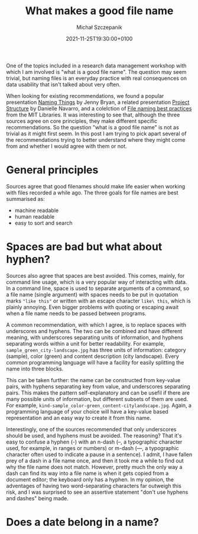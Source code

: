 #+title: What makes a good file name
#+layout: post
#+date: 2021-11-25T19:30:00+0100
#+author: Michał Szczepanik
#+tags[]:
#+draft: true

One of the topics included in a research data management workshop with
which I am involved is "what is a good file name". The question may
seem trivial, but naming files is an everyday practice with real
consequences on data usability that isn't talked about very often.

When looking for existing recommendations, we found a popular
presentation [[http://www2.stat.duke.edu/~rcs46/lectures_2015/01-markdown-git/slides/naming-slides/naming-slides.pdf][Naming Things]] by Jenny Bryan, a related presentation
[[https://slides.djnavarro.net/project-structure/][Project Structure]] by Danielle Navarro, and a colelction of [[https://libraries.mit.edu/data-management/store/organize/][File naming
best practices]] from the MIT Libraries. It was interesting to see that,
although the three sources agree on core principles, they make
different specific recommendations. So the question "what is a good
file name" is not as trivial as it might first seem. In this post I am
trying to pick apart several of the recommendations trying to better
understand where they might come from and whether I would agree with
them or not.

* General principles
  Sources agree that good filenames should make life easier when
  working with files recorded a while ago. The three goals for file
  names are best summarised as:
  - machine readable
  - human readable
  - easy to sort and search

* Spaces are bad but what about hyphen?
  Sources also agree that spaces are best avoided. This comes, mainly,
  for command line usage, which is a very popular way of interacting
  with data. In a command line, space is used to separate arguments of
  a command, so a file name (single argument) with spaces needs to be
  put in quotation marks ="like this"= or written with an escape
  character =like\ this=, which is plainly annoying. Even bigger
  problems with quoting or escaping await when a file name needs to be
  passed between programs.

  A common recommendation, with which I agree, is to replace spaces
  with underscores and hyphens. The two can be combined and have
  different meaning, with underscores separating units of information,
  and hyphens separating words within a unit for better
  readability. For example, =sample_green_city-landscape.jpg= has
  three units of information: category (sample), color (green) and
  content description (city landscape). Every common programming
  language will have a facility for easily splitting the name into
  three blocks.

  This can be taken further: the name can be constructed from
  key-value pairs, with hyphens separating key from value, and
  underscores separating pairs. This makes the pattern
  self-explanatory and can be usefil if there are many possible units
  of information, but different subsets of them are used. For example,
  =kind-sample_color-green_content-citylandscape.jpg=. Again, a
  programming language of your choice will have a key-value based
  representation and an easy way to create it from this name.

  Interestingly, one of the sources recommended that only underscores
  should be used, and hyphens must be avoided. The reasoning? That
  it's easy to confuse a hyphen (-) with an n-dash (–, a typographic
  character used, for example, in ranges or numbers) or m-dash (—, a
  typographic character often used to indicate a pause in a
  sentence). I admit, I have fallen prey of a dash in a file name
  once, and then it took me a while to find out why the file name does
  not match. However, pretty much the only way a dash can find its way
  into a file name is when it gets copied from a document editor; the
  keyboard only has a hyphen. In my opinion, the adventages of having
  two word-separating characters far outweigh this risk, and I was
  surprised to see an assertive statement "don't use hyphens and
  dashes" being made.
  
* Does a date belong in a name?
